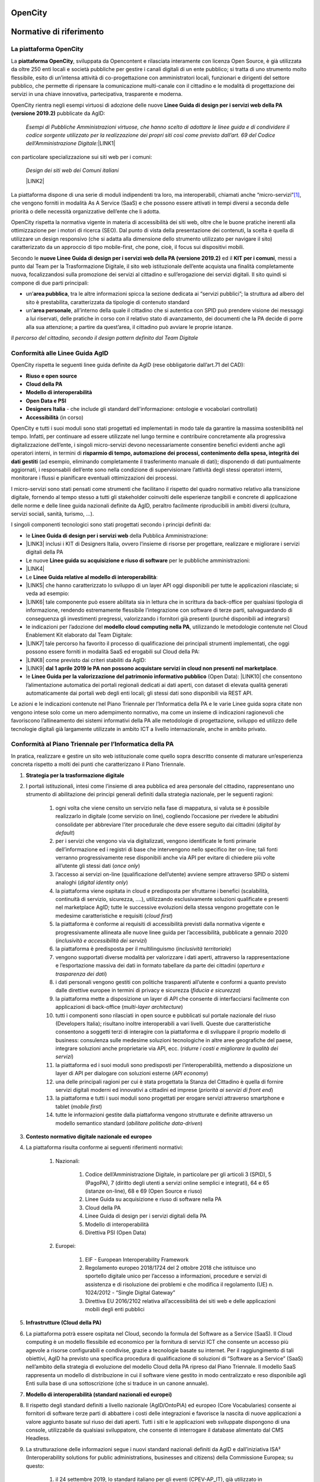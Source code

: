 
.. _h486b46417c1d3d2f5c67294434555b7f:

OpenCity
########

.. _h441757d86c261a2d5d6ad426f4033:

Normative di riferimento
########################

.. _h2c1d74277104e41780968148427e:




.. _h454cd2549294d3696220441d77b2e:

La piattaforma OpenCity
***********************

La \ |STYLE0|\ , sviluppata da Opencontent e rilasciata interamente con licenza Open Source, è già utilizzata da oltre 250 enti locali e società pubbliche per gestire i canali digitali di un ente pubblico; si tratta di uno strumento molto flessibile, esito di un’intensa attività di co-progettazione con amministratori locali, funzionari e dirigenti del settore pubblico, che permette di ripensare la comunicazione multi-canale con il cittadino e le modalità di progettazione dei servizi in una chiave innovativa, partecipativa, trasparente e moderna.

OpenCity rientra negli esempi virtuosi di adozione delle nuove \ |STYLE1|\  pubblicate da AgID:

        \ |STYLE2|\ 
        \ |LINK1|\ 

con particolare specializzazione sui siti web per i comuni:

        \ |STYLE3|\ 

        \ |LINK2|\ 

La piattaforma dispone di una serie di moduli indipendenti tra loro, ma interoperabili, chiamati anche “micro-servizi”\ [#F1]_\ , che vengono forniti in modalità As A Service (SaaS) e che possono essere attivati in tempi diversi a seconda delle priorità o delle necessità organizzative dell’ente che li adotta.

OpenCity rispetta la normativa vigente in materia di accessibilità dei siti web, oltre che le buone pratiche inerenti alla ottimizzazione per i motori di ricerca (SEO). Dal punto di vista della presentazione dei contenuti, la scelta è quella di utilizzare un design responsivo (che si adatta alla dimensione dello strumento utilizzato per navigare il sito) caratterizzato da un approccio di tipo mobile-first, che pone, cioè,  il focus sui dispositivi mobili.

Secondo le \ |STYLE4|\  ed il \ |STYLE5|\ , messi a punto dal Team per la Trasformazione Digitale, il sito web istituzionale dell’ente acquista una finalità completamente nuova, focalizzandosi sulla promozione dei servizi al cittadino e sull’erogazione dei servizi digitali. Il sito quindi si compone di due parti principali:

* un’\ |STYLE6|\ , tra le altre informazioni spicca la sezione dedicata ai “servizi pubblici”; la struttura ad albero del sito è prestabilita, caratterizzata da tipologie di contenuto standard

* un’\ |STYLE7|\ , all’interno della quale il cittadino che si autentica con SPID può prendere visione dei messaggi a lui riservati, delle pratiche in corso con il relativo stato di avanzamento, dei documenti che la PA decide di porre alla sua attenzione; a partire da quest’area, il cittadino può avviare le proprie istanze.

\ |IMG1|\ 

\ |STYLE8|\ 

.. _h69e1d2c43573664c7a405e2e6a4123:

Conformità alle Linee Guida AgID
********************************

OpenCity rispetta le seguenti linee guida definite da AgID (rese obbligatorie dall’art.71 del CAD):

* \ |STYLE9|\ 

* \ |STYLE10|\ 

* \ |STYLE11|\ 

* \ |STYLE12|\ 

* \ |STYLE13|\  - che include gli standard dell'informazione: ontologie e vocabolari controllati)

* \ |STYLE14|\  (in corso)

OpenCity e tutti i suoi moduli sono stati progettati ed implementati in modo tale da garantire la massima sostenibilità nel tempo. Infatti, per continuare ad essere utilizzate nel lungo termine e contribuire concretamente alla progressiva digitalizzazione dell’ente, i singoli micro-servizi devono necessariamente consentire benefici evidenti anche agli operatori interni, in termini di \ |STYLE15|\  (ad esempio, eliminando completamente il trasferimento manuale di dati); disponendo di dati puntualmente aggiornati, i responsabili dell’ente sono nella condizione di supervisionare l’attività degli stessi operatori interni, monitorare i flussi e pianificare eventuali ottimizzazioni dei processi.

I micro-servizi sono stati pensati come strumenti che facilitano il rispetto del quadro normativo relativo alla transizione digitale, fornendo al tempo stesso a tutti gli stakeholder coinvolti delle esperienze tangibili e concrete di applicazione delle norme e delle linee guida nazionali definite da AgID, peraltro facilmente riproducibili in ambiti diversi (cultura, servizi sociali, sanità, turismo, ...).

I singoli componenti tecnologici sono stati progettati secondo i principi definiti da:

* le \ |STYLE16|\  della Pubblica Amministrazione:
* \ |LINK3|\  inclusi i KIT di Designers Italia, ovvero l’insieme di risorse per progettare, realizzare e migliorare i servizi digitali della PA

* Le nuove \ |STYLE17|\  per le pubbliche amministrazioni:
* \ |LINK4|\ 

* Le \ |STYLE18|\ :
* \ |LINK5|\  che hanno caratterizzato lo sviluppo di un layer API oggi disponibili per tutte le applicazioni rilasciate; si veda ad esempio:
* \ |LINK6|\  tale componente può essere abilitata sia in lettura che in scrittura da back-office per qualsiasi tipologia di informazione, rendendo estremamente flessibile l’integrazione con software di terze parti, salvaguardando di conseguenza gli investimenti pregressi, valorizzando i fornitori già presenti (purché disponibili ad integrarsi)

* le indicazioni per l’adozione del \ |STYLE19|\ , utilizzando le metodologie contenute nel Cloud Enablement Kit elaborato dal Team Digitale:
* \ |LINK7|\  tale percorso ha favorito il processo di qualificazione dei principali strumenti implementati, che oggi possono essere forniti in modalità SaaS ed erogabili sul Cloud della PA:
* \ |LINK8|\  come previsto dai criteri stabiliti da AgID:
* \ |LINK9|\  \ |STYLE20|\ .

* le \ |STYLE21|\  (Open Data): \ |LINK10|\  che consentono l’alimentazione automatica dei portali regionali dedicati ai dati aperti, con dataset di elevata qualità generati automaticamente dai portali web degli enti locali; gli stessi dati sono disponibili via REST API.

Le azioni e le indicazioni contenute nel Piano Triennale per l’Informatica della PA e le varie Linee guida sopra citate non vengono intese solo come un mero adempimento normativo, ma come un insieme di indicazioni ragionevoli che favoriscono l’allineamento dei sistemi informativi della PA alle metodologie di progettazione, sviluppo ed utilizzo delle tecnologie digitali già largamente utilizzate in ambito ICT a livello internazionale, anche in ambito privato.

.. _h414d426f287354713d3c5c16327b:

Conformità al Piano Triennale per l’Informatica della PA
********************************************************

In pratica, realizzare e gestire un sito web istituzionale come quello sopra descritto consente di maturare un’esperienza concreta rispetto a molti dei punti che caratterizzano il Piano Triennale.

#. \ |STYLE22|\ 
#. I portali istituzionali, intesi come l’insieme di area pubblica ed area personale del cittadino, rappresentano uno strumento di abilitazione dei principi generali definiti dalla strategia nazionale, per le seguenti ragioni:

    #. ogni volta che viene censito un servizio nella fase di mappatura, si valuta se è possibile realizzarlo in digitale (come servizio on line), cogliendo l’occasione per rivedere le abitudini consolidate per abbreviare l’iter procedurale che deve essere seguito dai cittadini (\ |STYLE23|\ )

    #. per i servizi che vengono via via digitalizzati, vengono identificate le fonti primarie dell’informazione ed i registri di base che intervengono nello specifico iter on-line; tali fonti verranno progressivamente rese disponibili anche via API per evitare di chiedere più volte all’utente gli stessi dati (\ |STYLE24|\ )

    #. l’accesso ai servizi on-line (qualificazione dell’utente) avviene sempre attraverso SPID o sistemi analoghi (\ |STYLE25|\ )

    #. la piattaforma viene ospitata in cloud e predisposta per sfruttarne i benefici (scalabilità, continuità di servizio, sicurezza, ….), utilizzando esclusivamente soluzioni qualificate e presenti nel marketplace AgID; tutte le successive evoluzioni della stessa vengono progettate con le medesime caratteristiche e requisiti (\ |STYLE26|\ )

    #. la piattaforma è conforme ai requisiti di accessibilità previsti dalla normativa vigente e progressivamente allineata alle nuove linee guida per l’accessibilità, pubblicate a gennaio 2020 (\ |STYLE27|\ )

    #. la piattaforma è predisposta per il multilinguismo (\ |STYLE28|\ )

    #. vengono supportati diverse modalità per valorizzare i dati aperti, attraverso la rappresentazione e l’esportazione massiva dei dati in formato tabellare da parte dei cittadini (\ |STYLE29|\ )

    #. i dati personali vengono gestiti con politiche trasparenti all’utente e conformi a quanto previsto dalle direttive europee in termini di privacy e sicurezza (\ |STYLE30|\ )

    #. la piattaforma mette a disposizione un layer di API che consente di interfacciarsi facilmente con applicazioni di back-office (\ |STYLE31|\ )

    #. tutti i componenti sono rilasciati in open source e pubblicati sul portale nazionale del riuso (Developers Italia); risultano inoltre interoperabili a vari livelli. Queste due caratteristiche consentono a soggetti terzi di interagire con la piattaforma e di sviluppare il proprio modello di business: consulenza sulle medesime soluzioni tecnologiche in altre aree geografiche del paese, integrare soluzioni anche proprietarie via API, ecc. (\ |STYLE32|\ )

    #. la piattaforma ed i suoi moduli sono predisposti per l’interoperabilità, mettendo a disposizione un layer di API per dialogare con soluzioni esterne (\ |STYLE33|\ )

    #. una delle principali ragioni per cui è stata progettata la Stanza del Cittadino è quella di fornire servizi digitali moderni ed innovativi a cittadini ed imprese (\ |STYLE34|\ )

    #. la piattaforma e tutti i suoi moduli sono progettati per erogare servizi attraverso smartphone e tablet (\ |STYLE35|\ )

    #. tutte le informazioni gestite dalla piattaforma vengono strutturate e definite attraverso un modello semantico standard (\ |STYLE36|\ )

#. \ |STYLE37|\ 
#. La piattaforma risulta conforme ai seguenti riferimenti normativi:

    #. Nazionali:

        #. Codice dell’Amministrazione Digitale, in particolare per gli articoli 3 (SPID), 5 (PagoPA), 7 (diritto degli utenti a servizi online semplici e integrati), 64 e 65 (istanze on-line), 68 e 69 (Open Source e riuso)

        #. Linee Guida su acquisizione e riuso di software nella PA

        #. Cloud della PA

        #. Linee Guida di design per i servizi digitali della PA

        #. Modello di interoperabilità

        #. Direttiva PSI (Open Data)

    #. Europei:

        #. EIF - European Interoperability Framework

        #. Regolamento europeo 2018/1724 del 2 ottobre 2018 che istituisce uno sportello digitale unico per l’accesso a informazioni, procedure e servizi di assistenza e di risoluzione dei problemi e che modifica il regolamento (UE) n. 1024/2012 - “Single Digital Gateway”

        #. Direttiva EU 2016/2102 relativa all’accessibilità dei siti web e delle applicazioni mobili degli enti pubblici

#. \ |STYLE38|\ 
#. La piattaforma potrà essere ospitata nel Cloud, secondo la formula del Software as a Service (SaaS). Il Cloud computing è un modello flessibile ed economico per la fornitura di servizi ICT che consente un accesso più agevole a risorse configurabili e condivise, grazie a tecnologie basate su internet. Per il raggiungimento di tali obiettivi, AgID ha previsto una specifica procedura di qualificazione di soluzioni di “Software as a Service” (SaaS) nell’ambito della strategia di evoluzione del modello Cloud della PA ripreso dal Piano Triennale. Il modello SaaS rappresenta un modello di distribuzione in cui il software viene gestito in modo centralizzato e reso disponibile agli Enti sulla base di una sottoscrizione (che si traduce in un canone annuale).

#. \ |STYLE39|\ 
#. Il rispetto degli standard definiti a livello nazionale (AgID/OntoPiA) ed europeo (Core Vocabularies) consente ai fornitori di software terze parti di abbattere i costi delle integrazioni e favorisce la nascita di nuove applicazioni a valore aggiunto basate sul riuso dei dati aperti. Tutti i siti e le applicazioni web sviluppate dispongono di una console, utilizzabile da qualsiasi sviluppatore, che consente di interrogare il database alimentato dal CMS Headless.
#. La strutturazione delle informazioni segue i nuovi standard nazionali definiti da AgID e dall’iniziativa ISA² (Interoperability solutions for public administrations, businesses and citizens) della Commissione Europea; su questo:

    #. il 24 settembre 2019, lo standard italiano per gli eventi (CPEV-AP_IT), già utilizzato in OpenAgenda, è stati proposti da AgID nell’ambito dell’iniziativa ISA², affinché diventino patrimonio condiviso in ambito EU

    #. il 27 settembre 2019 siamo stati citati come caso studio nazionale per l'uso dello standard sui servizi (CPSV):
    #. \ |LINK11|\  e nel rapporto "APIs for CPSV-AP based Catalogue of Services":
    #. \ |LINK12|\ 

#. \ |STYLE40|\ 
#. L’attenzione all’architettura delle informazioni gestite dalla più recente versione di OpenCity consente di:

    #. generare un archivio di informazioni costantemente aggiornate, codificate in formato \ |STYLE41|\ , che possono essere riusate per alimentare le varie sezioni del sito web e che costituiscono la fonte primaria della comunicazione multicanale dell’ente; questo aspetto garantisce un notevole risparmio di tempo per il personale interno ed aumenta esponenzialmente la qualità dei dati gestiti

    #. rendere ogni sezione del sito interoperabile via API per qualsiasi tipologia di contenuto (personale, luoghi, atti, servizi, eventi, ...); dal punto di vista architetturale, questa componente consente un effettivo disaccoppiamento dei sistemi applicativi adottati dall’ente locale (netta separazione tra gli ambienti di back-end e di front-end), nonché di adottare un unico ambiente sicuro per la gestione delle informazioni pubbliche (CMS Headless), caratterizzato da policy predefinite, e di visualizzare informazioni perfettamente coerenti tra loro su più canali digitali (sito web, APP, totem, ecc...)

    #. strutturare nativamente l'informazione secondo modelli dati standard e vocabolari controllati; questo punto, nel caso dei portali e dei servizi web, rappresenta una condizione abilitante per favorire l’interoperabilità semantica, come descritto al punto precedente

    #. rilasciare i dati in forma aperta - Open Data; i dati strutturati alimentano contemporaneamente sia le interfacce html, dunque le pagine del sito web, sia un end-point (REST API) che espone i dati in formati come JSON, CSV, XML; gli end-point così generati costituiscono i dataset che, corredati da opportuni metadati, rendono disponibili i dati secondo il paradigma Open Data. Per facilitarne l’esposizione, il CMS è dotato di una funzione che genera automaticamente i metadati richiesti dallo standard nazionale DCAT-AP_IT per ciascun dataset; l’intero pacchetto informativo viene poi pubblicato automaticamente sul portale CKAN provinciale dedicato agli Open Data

    #. alimentare automaticamente ed in tempo reale una piattaforma centrale che raccoglie dati; tale funzione consente agli utenti finali (anche cittadini) di configurare dei widget che espongono i dati generati a livello locale attraverso mappe geografiche, grafici interattivi ed altre rappresentazioni che agevolano la lettura dei dati; tale abilitazione consente di arricchire le pagine dei siti web o di generare delle dashboard per i decision maker degli enti locali (che possono così prendere decisioni supportate dai dati), abbattendo i costi di sviluppo di ulteriori tool personalizzati per ogni ente

#. \ |STYLE42|\ 
#. La piattaforma si integra già con SPID e PagoPA.

#. \ |STYLE43|\ 
#. La piattaforma, una volta resa disponibile anche alle strutture provinciali, può contribuire allo sviluppo degli ecosistemi definiti a livello nazionale per lo meno quello della cultura e quello della famiglia, rendendo disponibile la stessa tecnologia a tutti gli stakeholder locali coinvolti.

#. \ |STYLE44|\ 
#. La piattaforma è progettata secondo gli standard di sicurezza previsti dalla normativa vigente e viene costantemente aggiornata per mantenerne la conformità.

#. \ |STYLE45|\ 
#. La piattaforma adotta i KIT definiti da Designers Italia ed implementa Bootstrap Italia in tutte le sue parti, un'interfaccia web responsive, usabile, accessibile, conforme alle linee guida di design dei servizi per la PA.

.. _h675e4b522c7a97d13a24b62124f42:

Conformità al GDPR (Regolamento UE 2016/679)
********************************************

\ |STYLE46|\ 

La piattaforma OpenCity è stata sviluppata nel rispetto dei principi di protezione dei dati personali, conformemente a quanto previsto dal Regolamento UE 2016/679 - Regolamento generale per la protezione dei dati personali (GDPR) (di seguito “Regolamento”) e dalla normativa nazionale di riferimento (D.Lgs. 196/2003 così come riformato dal D.Lgs. 101/2018), integrando le funzionalità e gli accorgimenti di seguito descritti.

La sicurezza del sistema finalizzata alla prevenzione di accessi illeciti si basa su una metodologia di assegnazione granulare dei profili autorizzativi, mediante l’attivazione di permessi di operatività limitata a quanto strettamente indispensabile in base alla tipologia di utente.

Il sistema traccia mediante log, le operazioni che i singoli utenti eseguono sui dati (inserimento, modifica e pubblicazione dei dati).

Nei servizi che prevedono la registrazione utente o la modifica di password (es. OpenNewsletter, OpenAgenda, SpaziComuni, ...), il sistema verifica l’adeguatezza del livello di sicurezza della password scelta, avvisando l’utente con un messaggio.

Il sistema prevede che i dati siano visibili a tutti i visitatori del sito solo se collocati nella sezione “pubblica”, mediante la funzionalità di pubblicazione.

Al fine di limitare gli errori dell’utente in fase di alimentazione della piattaforma è previsto un sistema di content model orientato alla strutturazione dei dati.

Il sistema implementa nativamente un meccanismo di gestione granulare dei permessi, che consente di definire dei ruoli, in cui vengono create le policy d’uso di ogni singola funzionalità dell’applicazione, e di assegnarle a gruppi di utenti. Il livello di amministratore generale è riservato all’amministratore di sistema.

Per la mitigazione dei rischi declinati in termini di confidenzialità, integrità e disponibilità dei dati, sono state adottate le seguenti misure:

* rischio di perdita di confidenzialità derivante da illecita diffusione mediante pubblicazione accidentale: al fine di incrementare il livello di consapevolezza ed intenzionalità dell’utente che esegue le operazioni di pubblicazione è stato attivata una modalità operativa che richiede una conferma esplicita dell’utente prima di rendere visibile il dato

* Rischio di perdita di disponibilità derivante da cancellazione accidentale del dato: al fine di incrementare il livello di consapevolezza ed intenzionalità dell’utente che esegue le operazioni di cancellazione è stata attivata una modalità operativa che richiede la conferma esplicita dell’utente prima di eseguire il comando di cancellazione

* Rischio di perdita di disponibilità per guasto ai supporti di memorizzazione: sono configurati backup giornalieri

E’ stato predisposto un apposito documento con indicazione dettagliata delle misure tecniche di sicurezza individuate a mitigazione dei rischi.

Al fine di garantire il rispetto del principio di limitazione della conservazione (art. 5 par. 1 lett. e) il tempo di conservazione dei dati personali raccolti e trattati dalla piattaforma è stato individuato in 24 mesi. Viene attivata una funzionalità che provvede automaticamente alla verifica del periodo di conservazione e all’attivazione delle operazioni di cancellazione.

Il costante monitoraggio della sicurezza dei sistemi è garantito dalla configurazione di funzionalità di alert attivati ad evento; gli eventi principali sono: indisponibilità delle pagine web in cui devono comparire i dati; problemi di connessione tra le componenti software del sistema; problemi di connessione ad internet; carichi anomali sull’infrastruttura, che possono compromettere la corretta erogazione del servizio.

Come previsto dal generale principio di accountability e in particolare dagli artt. 29 e 32, il personale di Opencontent è stato formato e formalmente autorizzato alle attività di trattamento. Al fine di supportare e documentare le istruzioni operative ricevute dal personale, sono state predisposte varie procedure per la gestione dei processi aziendali (gestione data breach, cancellazione dei dati).

I fornitori esterni che eseguono attività di trattamento per conto di Opencontent, scelti in base alle caratteristiche che permettano la messa in opera di adeguate garanzie di rispetto del Regolamento, sono stati formalmente nominati mediante apposito atto giuridico con specifica indicazione delle istruzioni per il trattamento dei dati. 

Al fine di supportare l’Ente per il rispetto degli articoli 13 e 14 del Regolamento, nonché il generale principio di trasparenza (art. 5 par. 1 lett. a) è stata predisposta una funzionalità che all’attivazione del sistema predispone l’apposito spazio per la collocazione della privacy policy. Inoltre, qualora il Titolare del trattamento, identifichi trattamenti la cui base giuridica è da individuarsi nel consenso (art. 6 par. 1 lett. a), art. 9 par. 2 lett. a), la piattaforma prevede l’attivazione di apposita sessione per la raccolta del/dei consenso/i per ogni attività di trattamento che lo richiede.

Le categorie di trattamento derivanti dalle funzionalità della piattaforma, sono censite nel registro di trattamenti del responsabile del trattamento (art. 30 del Regolamento): Opencontent infatti agisce in qualità di responsabile del trattamento (art. 28 del Regolamento). All’interno del registro dei trattamenti sono stati inseriti i parametri di valutazione finalizzati alla verifica puntuale della necessità di effettuare eventuali valutazioni di impatto (art. 35 del Regolamento e Linee guida WP248).

Alla disattivazione del sistema, i dati personali vengono esportati e consegnati all’ente. Opencontent provvede alla cancellazione sicura dei dati, rilasciando apposita dichiarazione a conclusione dell’operazione.

.. bottom of content


.. |STYLE0| replace:: **piattaforma OpenCity**

.. |STYLE1| replace:: **Linee Guida di design per i servizi web della PA (versione 2019.2)**

.. |STYLE2| replace:: *Esempi di Pubbliche Amministrazioni virtuose, che hanno scelto di adottare le linee guida e di condividere il codice sorgente utilizzato per la realizzazione dei propri siti così come previsto dall’art. 69 del Codice dell’Amministrazione Digitale:*

.. |STYLE3| replace:: *Design dei siti web dei Comuni italiani*

.. |STYLE4| replace:: **nuove Linee Guida di design per i servizi web della PA (versione 2019.2)**

.. |STYLE5| replace:: **KIT per i comuni**

.. |STYLE6| replace:: **area pubblica**

.. |STYLE7| replace:: **area personale**

.. |STYLE8| replace:: *Il percorso del cittadino, secondo il design pattern definito dal Team Digitale*

.. |STYLE9| replace:: **Riuso e open source**

.. |STYLE10| replace:: **Cloud della PA**

.. |STYLE11| replace:: **Modello di interoperabilità**

.. |STYLE12| replace:: **Open Data e PSI**

.. |STYLE13| replace:: **Designers Italia**

.. |STYLE14| replace:: **Accessibilità**

.. |STYLE15| replace:: **risparmio di tempo, automazione dei processi, contenimento della spesa, integrità dei dati gestiti**

.. |STYLE16| replace:: **Linee Guida di design per i servizi web**

.. |STYLE17| replace:: **Linee guida su acquisizione e riuso di software**

.. |STYLE18| replace:: **Linee Guida relative al modello di interoperabilità**

.. |STYLE19| replace:: **modello cloud computing nella PA**

.. |STYLE20| replace:: **dal 1 aprile 2019 le PA non possono acquistare servizi in cloud non presenti nel marketplace**

.. |STYLE21| replace:: **Linee Guida per la valorizzazione del patrimonio informativo pubblico**

.. |STYLE22| replace:: **Strategia per la trasformazione digitale**

.. |STYLE23| replace:: *digital by default*

.. |STYLE24| replace:: *once only*

.. |STYLE25| replace:: *digital identity only*

.. |STYLE26| replace:: *cloud first*

.. |STYLE27| replace:: *inclusività e accessibilità dei servizi*

.. |STYLE28| replace:: *inclusività territoriale*

.. |STYLE29| replace:: *apertura e trasparenza dei dati*

.. |STYLE30| replace:: *fiducia e sicurezza*

.. |STYLE31| replace:: *multi-layer architecture*

.. |STYLE32| replace:: *ridurre i costi e migliorare la qualità dei servizi*

.. |STYLE33| replace:: *API economy*

.. |STYLE34| replace:: *priorità ai servizi di front end*

.. |STYLE35| replace:: *mobile first*

.. |STYLE36| replace:: *abilitare politiche data-driven*

.. |STYLE37| replace:: **Contesto normativo digitale nazionale ed europeo**

.. |STYLE38| replace:: **Infrastrutture (Cloud della PA)**

.. |STYLE39| replace:: **Modello di interoperabilità (standard nazionali ed europei)**

.. |STYLE40| replace:: **Dati della PA**

.. |STYLE41| replace:: *machine-readable*

.. |STYLE42| replace:: **Piattaforme abilitanti**

.. |STYLE43| replace:: **Ecosistemi**

.. |STYLE44| replace:: **Sicurezza informatica**

.. |STYLE45| replace:: **Strumenti per la gestione e la diffusione dei servizi digitali**

.. |STYLE46| replace:: *(N.B.: questa dichiarazione è stata inviata ad AgID per la qualificazione al marketplace dei servizi SaaS)*


.. |LINK1| raw:: html

    <a href="https://italia.github.io/design-comuni-prototipi/it/esempi.html" target="_blank">https://italia.github.io/design-comuni-prototipi/it/esempi.html</a>

.. |LINK2| raw:: html

    <a href="https://docs.italia.it/italia/designers-italia/design-comuni-docs/it/stabile/" target="_blank">https://docs.italia.it/italia/designers-italia/design-comuni-docs/it/stabile/</a>

.. |LINK3| raw:: html

    <a href="https://docs.italia.it/italia/designers-italia/design-linee-guida-docs/it/stabile/" target="_blank">https://docs.italia.it/italia/designers-italia/design-linee-guida-docs/it/stabile/</a>

.. |LINK4| raw:: html

    <a href="https://docs.italia.it/italia/developers-italia/lg-acquisizione-e-riuso-software-per-pa-docs/it/stabile/" target="_blank">https://docs.italia.it/italia/developers-italia/lg-acquisizione-e-riuso-software-per-pa-docs/it/stabile/</a>

.. |LINK5| raw:: html

    <a href="https://docs.italia.it/italia/piano-triennale-ict/lg-modellointeroperabilita-docs/" target="_blank">https://docs.italia.it/italia/piano-triennale-ict/lg-modellointeroperabilita-docs/</a>

.. |LINK6| raw:: html

    <a href="https://documenter.getpostman.com/view/7046499/S17tPncG?version=latest" target="_blank">https://documenter.getpostman.com/view/7046499/S17tPncG?version=latest</a>

.. |LINK7| raw:: html

    <a href="https://cloud.italia.it/it/cloud-enablement/" target="_blank">https://cloud.italia.it/it/cloud-enablement/</a>

.. |LINK8| raw:: html

    <a href="https://cloud.italia.it/marketplace/supplier/market/index_SaaS.html" target="_blank">https://cloud.italia.it/marketplace/supplier/market/index_SaaS.html</a>

.. |LINK9| raw:: html

    <a href="https://cloud-italia.readthedocs.io/projects/cloud-italia-circolari/it/latest/circolari/SaaS/" target="_blank">https://cloud-italia.readthedocs.io/projects/cloud-italia-circolari/it/latest/circolari/SaaS/</a>

.. |LINK10| raw:: html

    <a href="https://docs.italia.it/italia/daf/lg-patrimonio-pubblico/it/stabile/" target="_blank">https://docs.italia.it/italia/daf/lg-patrimonio-pubblico/it/stabile/</a>

.. |LINK11| raw:: html

    <a href="https://joinup.ec.europa.eu/solution/core-public-service-vocabulary-application-profile/about#what" target="_blank">https://joinup.ec.europa.eu/solution/core-public-service-vocabulary-application-profile/about#what</a>

.. |LINK12| raw:: html

    <a href="https://joinup.ec.europa.eu/sites/default/files/news/2019-09/ISA2_APIs%20for%20CPSV-AP%20based%20Catalogue%20of%20Services_0.pdf" target="_blank">https://joinup.ec.europa.eu/sites/default/files/news/2019-09/ISA2_APIs%20for%20CPSV-AP%20based%20Catalogue%20of%20Services_0.pdf</a>



.. rubric:: Footnotes

.. [#f1]  L’architettura micro-servizi è un approccio indirizzato allo sviluppo di applicazioni autonome e interconnesse, che implementano una singola funzionalità svolgendo una funzione specifica. Questo rende il prodotto in grado di far fronte a esigenze numerose e differenti, rimanendo orientato ai servizi ed alle esigenze dei fruitori: i cittadini.  

.. |IMG1| image:: static/4_-_Opencity_-_normative_di_riferimento_1.png
   :height: 464 px
   :width: 624 px
